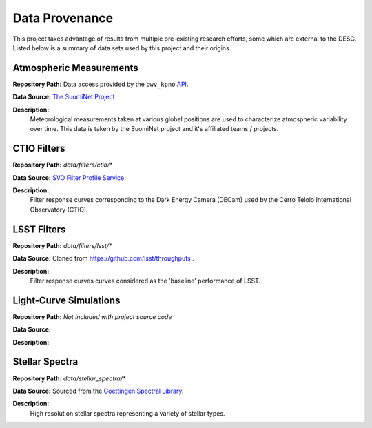 Data Provenance
===============

This project takes advantage of results from multiple pre-existing research
efforts, some which are external to the DESC. Listed below is a summary of
data sets used by this project and their origins.

Atmospheric Measurements
------------------------

**Repository Path:** Data access provided by the ``pwv_kpno`` `API <https://mwvgroup.github.io/pwv_kpno/>`_.

**Data Source:** `The SuomiNet Project <https://www.suominet.ucar.edu/>`_

**Description:**
    Meteorological measurements taken at various global positions are used to
    characterize atmospheric variability over time. This data is taken by
    the SuomiNet project and it's affiliated teams / projects.

CTIO Filters
------------

**Repository Path:** *data/filters/ctio/**

**Data Source:** `SVO Filter Profile Service <http://svo2.cab.inta-csic.es/theory/fps/>`_

**Description:**
    Filter response curves corresponding to the Dark Energy Camera (DECam) used
    by the Cerro Telolo International Observatory (CTIO).


LSST Filters
------------

**Repository Path:** *data/filters/lsst/**

**Data Source:** Cloned from https://github.com/lsst/throughputs .

**Description:**
    Filter response curves curves considered as the 'baseline' performance of LSST.


Light-Curve Simulations
-----------------------

**Repository Path:** *Not included with project source code*

**Data Source:**

**Description:**


Stellar Spectra
---------------

**Repository Path:** *data/stellar_spectra/**

**Data Source:** Sourced from the `Goettingen Spectral Library <http://phoenix.astro.physik.uni-goettingen.de/?page_id=15>`_.

**Description:**
    High resolution stellar spectra representing a variety of stellar types.
